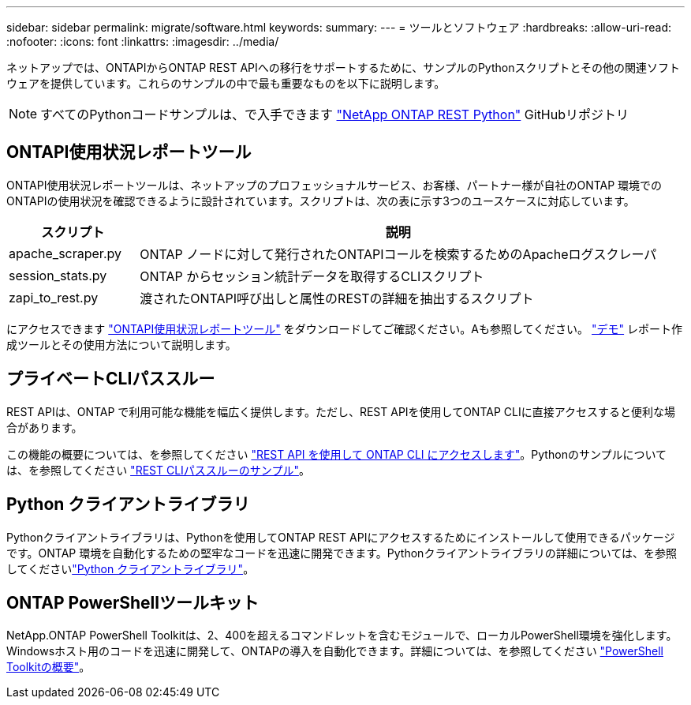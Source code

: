 ---
sidebar: sidebar 
permalink: migrate/software.html 
keywords:  
summary:  
---
= ツールとソフトウェア
:hardbreaks:
:allow-uri-read: 
:nofooter: 
:icons: font
:linkattrs: 
:imagesdir: ../media/


[role="lead"]
ネットアップでは、ONTAPIからONTAP REST APIへの移行をサポートするために、サンプルのPythonスクリプトとその他の関連ソフトウェアを提供しています。これらのサンプルの中で最も重要なものを以下に説明します。


NOTE: すべてのPythonコードサンプルは、で入手できます https://github.com/NetApp/ontap-rest-python["NetApp ONTAP REST Python"^] GitHubリポジトリ



== ONTAPI使用状況レポートツール

ONTAPI使用状況レポートツールは、ネットアップのプロフェッショナルサービス、お客様、パートナー様が自社のONTAP 環境でのONTAPIの使用状況を確認できるように設計されています。スクリプトは、次の表に示す3つのユースケースに対応しています。

[cols="20,80"]
|===
| スクリプト | 説明 


| apache_scraper.py | ONTAP ノードに対して発行されたONTAPIコールを検索するためのApacheログスクレーパ 


| session_stats.py | ONTAP からセッション統計データを取得するCLIスクリプト 


| zapi_to_rest.py | 渡されたONTAPI呼び出しと属性のRESTの詳細を抽出するスクリプト 
|===
にアクセスできます https://github.com/NetApp/ontap-rest-python/tree/master/ONTAPI-Usage-Reporting-Tool["ONTAPI使用状況レポートツール"^] をダウンロードしてご確認ください。Aも参照してください。 https://www.youtube.com/watch?v=gJSWerW9S7o["デモ"^] レポート作成ツールとその使用方法について説明します。



== プライベートCLIパススルー

REST APIは、ONTAP で利用可能な機能を幅広く提供します。ただし、REST APIを使用してONTAP CLIに直接アクセスすると便利な場合があります。

この機能の概要については、を参照してください link:../rest/access_ontap_cli.html["REST API を使用して ONTAP CLI にアクセスします"]。Pythonのサンプルについては、を参照してください https://github.com/NetApp/ontap-rest-python/tree/master/examples/rest_api/cli_passthrough_samples["REST CLIパススルーのサンプル"^]。



== Python クライアントライブラリ

Pythonクライアントライブラリは、Pythonを使用してONTAP REST APIにアクセスするためにインストールして使用できるパッケージです。ONTAP 環境を自動化するための堅牢なコードを迅速に開発できます。Pythonクライアントライブラリの詳細については、を参照してくださいlink:../python/learn-about-pcl.html["Python クライアントライブラリ"]。



== ONTAP PowerShellツールキット

NetApp.ONTAP PowerShell Toolkitは、2、400を超えるコマンドレットを含むモジュールで、ローカルPowerShell環境を強化します。Windowsホスト用のコードを迅速に開発して、ONTAPの導入を自動化できます。詳細については、を参照してください link:../pstk/overview_pstk.html["PowerShell Toolkitの概要"]。
